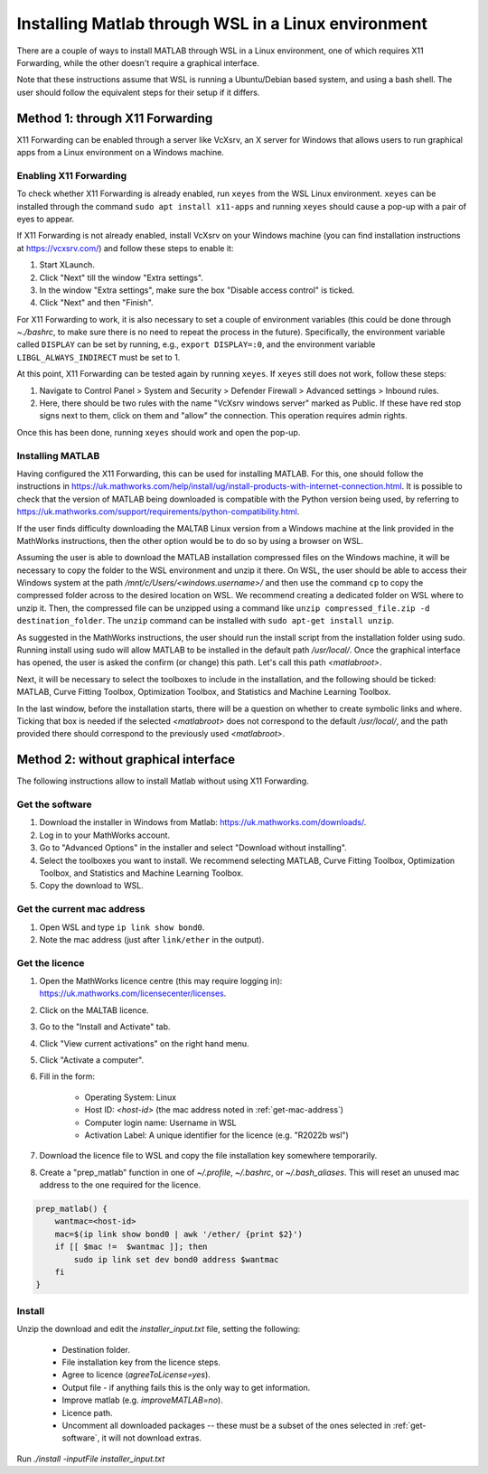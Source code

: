 .. _external-instructions-matlab:

####################################################
Installing Matlab through WSL in a Linux environment
####################################################

There are a couple of ways to install MATLAB through WSL in a Linux environment, one of which requires X11 Forwarding, 
while the other doesn't require a graphical interface. 

Note that these instructions assume that WSL is running a Ubuntu/Debian based system, and using a bash shell. The user 
should follow the equivalent steps for their setup if it differs.


.. _with_x11_forwarding:

Method 1: through X11 Forwarding
********************************

X11 Forwarding can be enabled through a server like VcXsrv, an X server for Windows that allows users to run graphical apps 
from a Linux environment on a Windows  machine. 

Enabling X11 Forwarding
-----------------------

To check whether X11 Forwarding is already enabled, run ``xeyes`` from the WSL Linux environment. ``xeyes`` can be installed  
through the command ``sudo apt install x11-apps`` and running ``xeyes`` should cause a pop-up with a pair of eyes to appear.

If X11 Forwarding is not already enabled, install VcXsrv on your Windows machine 
(you can find installation instructions at `<https://vcxsrv.com/>`_) and follow these steps to enable it:

#. Start XLaunch.
#. Click "Next" till the window "Extra settings".
#. In the window "Extra settings", make sure the box "Disable access control" is ticked. 
#. Click "Next" and then "Finish".

For X11 Forwarding to work, it is also necessary to set a couple of environment variables (this could be done through `~./bashrc`, 
to make sure there is no need to repeat the process in the future). Specifically, the environment variable called ``DISPLAY`` can be 
set by running, e.g., ``export DISPLAY=:0``, and the environment variable ``LIBGL_ALWAYS_INDIRECT`` must be set to 1.

At this point, X11 Forwarding can be tested again by running ``xeyes``. If ``xeyes`` still does not work, follow these steps:

#. Navigate to Control Panel > System and Security > Defender Firewall > Advanced settings > Inbound rules. 
#. Here, there should be two rules with the name "VcXsrv windows server" marked as Public. If these have red stop signs next to them, 
   click on them and "allow" the connection. This operation requires admin rights. 

Once this has been done, running ``xeyes`` should work and open the pop-up. 


Installing MATLAB
-----------------

Having configured the X11 Forwarding, this can be used for installing MATLAB. For this, one should follow the instructions 
in `<https://uk.mathworks.com/help/install/ug/install-products-with-internet-connection.html>`_. It is possible to check that the 
version of MATLAB being downloaded is compatible with the Python version being used, by referring to 
`<https://uk.mathworks.com/support/requirements/python-compatibility.html>`_. 

If the user finds difficulty downloading the MALTAB Linux version from a Windows machine at the link provided in the MathWorks 
instructions, then the other option would be to do so by using a browser on WSL. 

Assuming the user is able to download the MATLAB installation compressed files on the Windows machine, it will be necessary to copy the  
folder to the WSL environment and unzip it there. On WSL, the user should be able to access their Windows system  at the path 
`/mnt/c/Users/<windows.username>/` and then use the command ``cp`` to copy the compressed folder across to the desired 
location on WSL. We recommend creating a dedicated folder on WSL where to unzip it. Then, the compressed file can be unzipped using 
a command like ``unzip compressed_file.zip -d destination_folder``. The ``unzip`` command can be installed with 
``sudo apt-get install unzip``.

As suggested in the MathWorks instructions, the user should run the install script from the installation folder using sudo. 
Running install using sudo will allow MATLAB to be installed in the default path `/usr/local/`. Once the graphical interface has 
opened, the user is asked the confirm (or change) this path. Let's call this path `<matlabroot>`. 

Next, it will be necessary to select the toolboxes to include in the installation, and the following should be ticked: 
MATLAB, Curve Fitting Toolbox, Optimization Toolbox, and Statistics and Machine Learning Toolbox.

In the last window, before the installation starts, there will be a question on whether to create symbolic links and where. 
Ticking that box is needed if the selected `<matlabroot>` does not correspond to the default `/usr/local/`, and the path 
provided there should correspond to the previously used `<matlabroot>`.


.. _without_graphical_interface:

Method 2: without graphical interface
*************************************

The following instructions allow to install Matlab without using X11 Forwarding.

.. _get-software:

Get the software
----------------

#. Download the installer in Windows from Matlab: `<https://uk.mathworks.com/downloads/>`_. 
#. Log in to your MathWorks account.
#. Go to "Advanced Options" in the installer and select "Download without installing".
#. Select the toolboxes you want to install. We recommend selecting MATLAB, Curve Fitting Toolbox, Optimization Toolbox, and Statistics and Machine Learning Toolbox.
#. Copy the download to WSL.


.. _get-mac-address:

Get the current mac address
---------------------------

#. Open WSL and type ``ip link show bond0``.
#. Note the mac address (just after ``link/ether`` in the output).


Get the licence
---------------

#. Open the MathWorks licence centre (this may require logging in): `<https://uk.mathworks.com/licensecenter/licenses>`_. 
#. Click on the MALTAB licence.
#. Go to the "Install and Activate" tab.
#. Click "View current activations" on the right hand menu.
#. Click "Activate a computer".
#. Fill in the form:

    * Operating System: Linux
    * Host ID: `<host-id>` (the mac address noted in :ref:`get-mac-address`)
    * Computer login name: Username in WSL
    * Activation Label: A unique identifier for the licence (e.g. "R2022b wsl")
    
#. Download the licence file to WSL and copy the file installation key somewhere temporarily.
#. Create a "prep_matlab" function in one of `~/.profile`, `~/.bashrc`, or `~/.bash_aliases`. This will reset an unused mac address to the one required for the licence.

.. code-block:: rst

    prep_matlab() {
        wantmac=<host-id>
        mac=$(ip link show bond0 | awk '/ether/ {print $2}')
        if [[ $mac !=  $wantmac ]]; then
            sudo ip link set dev bond0 address $wantmac
        fi
    }


Install
-------

Unzip the download and edit the `installer_input.txt` file, setting the following:

    * Destination folder.
    * File installation key from the licence steps.
    * Agree to licence (`agreeToLicense=yes`).
    * Output file - if anything fails this is the only way to get information.
    * Improve matlab (e.g. `improveMATLAB=no`).
    * Licence path.
    * Uncomment all downloaded packages -- these must be a subset of the ones selected in :ref:`get-software`, it will not download extras.

Run `./install -inputFile installer_input.txt`